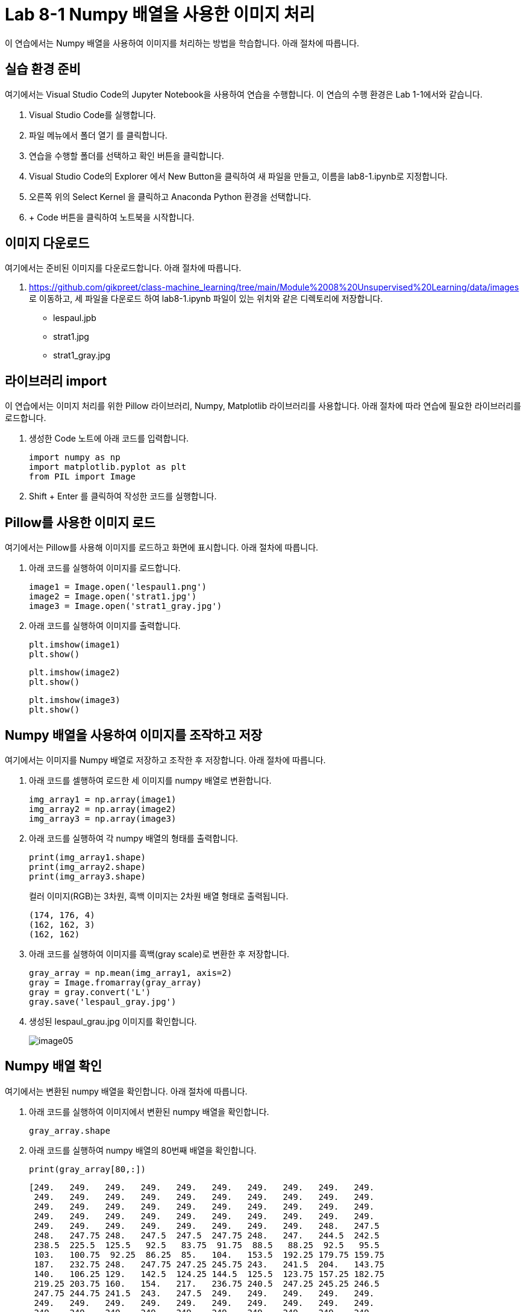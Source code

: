 = Lab 8-1 Numpy 배열을 사용한 이미지 처리

이 연습에서는 Numpy 배열을 사용하여 이미지를 처리하는 방법을 학습합니다. 아래 절차에 따릅니다.

== 실습 환경 준비

여기에서는 Visual Studio Code의 Jupyter Notebook을 사용하여 연습을 수행합니다. 이 연습의 수행 환경은 Lab 1-1에서와 같습니다.

. Visual Studio Code를 실행합니다.
. 파일 메뉴에서 폴더 열기 를 클릭합니다.
. 연습을 수행할 폴더를 선택하고 확인 버튼을 클릭합니다.
. Visual Studio Code의 Explorer 에서 New Button을 클릭하여 새 파일을 만들고, 이름을 lab8-1.ipynb로 지정합니다.
. 오른쪽 위의 Select Kernel 을 클릭하고 Anaconda Python 환경을 선택합니다.
. + Code 버튼을 클릭하여 노트북을 시작합니다.

== 이미지 다운로드

여기에서는 준비된 이미지를 다운로드합니다. 아래 절차에 따릅니다.

1. https://github.com/gikpreet/class-machine_learning/tree/main/Module%2008%20Unsupervised%20Learning/data/images 로 이동하고, 세 파일을 다운로드 하여 lab8-1.ipynb 파일이 있는 위치와 같은 디렉토리에 저장합니다.
* lespaul.jpb
* strat1.jpg
* strat1_gray.jpg

== 라이브러리 import

이 연습에서는 이미지 처리를 위한 Pillow 라이브러리, Numpy, Matplotlib 라이브러리를 사용합니다. 아래 절차에 따라 연습에 필요한 라이브러리를 로드합니다.

1. 생성한 Code 노트에 아래 코드를 입력합니다.
+
[source, python]
----
import numpy as np
import matplotlib.pyplot as plt
from PIL import Image
----

2. Shift + Enter 를 클릭하여 작성한 코드를 실행합니다.

== Pillow를 사용한 이미지 로드

여기에서는 Pillow를 사용해 이미지를 로드하고 화면에 표시합니다. 아래 절차에 따릅니다.

1. 아래 코드를 실행하여 이미지를 로드합니다.
+
[source, python]
----
image1 = Image.open('lespaul1.png')
image2 = Image.open('strat1.jpg')
image3 = Image.open('strat1_gray.jpg')
----
+
2. 아래 코드를 실행하여 이미지를 출력합니다.
+
[source, python]
----
plt.imshow(image1)
plt.show()
----
+
[source, python]
----
plt.imshow(image2)
plt.show()
----
+
[source, python]
----
plt.imshow(image3)
plt.show()
----

== Numpy 배열을 사용하여 이미지를 조작하고 저장

여기에서는 이미지를 Numpy 배열로 저장하고 조작한 후 저장합니다. 아래 절차에 따릅니다.

1. 아래 코드를 셀행하여 로드한 세 이미지를 numpy 배열로 변환합니다.
+
[source, python]
----
img_array1 = np.array(image1)
img_array2 = np.array(image2)
img_array3 = np.array(image3)
----
+
2. 아래 코드를 실행하여 각 numpy 배열의 형태를 출력합니다.
+
[source, python]
----
print(img_array1.shape)
print(img_array2.shape)
print(img_array3.shape)
----
+
컬러 이미지(RGB)는 3차원, 흑백 이미지는 2차원 배열 형태로 출력됩니다.
+
----
(174, 176, 4)
(162, 162, 3)
(162, 162)
----
+
3. 아래 코드를 실행하여 이미지를 흑백(gray scale)로 변환한 후 저장합니다.
+
[source, python]
----
gray_array = np.mean(img_array1, axis=2)
gray = Image.fromarray(gray_array)
gray = gray.convert('L')
gray.save('lespaul_gray.jpg')
----
+
4. 생성된 lespaul_grau.jpg 이미지를 확인합니다.
+
image:../images/image05.png[]

== Numpy 배열 확인

여기에서는 변환된 numpy 배열을 확인합니다. 아래 절차에 따릅니다.

1. 아래 코드를 실행하여 이미지에서 변환된 numpy 배열을 확인합니다.
+
[source, python]
----
gray_array.shape
----
+
2. 아래 코드를 실행하여 numpy 배열의 80번째 배열을 확인합니다.
+
[source, python]
----
print(gray_array[80,:])
----
+
----
[249.   249.   249.   249.   249.   249.   249.   249.   249.   249.
 249.   249.   249.   249.   249.   249.   249.   249.   249.   249.
 249.   249.   249.   249.   249.   249.   249.   249.   249.   249.
 249.   249.   249.   249.   249.   249.   249.   249.   249.   249.
 249.   249.   249.   249.   249.   249.   249.   249.   248.   247.5
 248.   247.75 248.   247.5  247.5  247.75 248.   247.   244.5  242.5
 238.5  225.5  125.5   92.5   83.75  91.75  88.5   88.25  92.5   95.5
 103.   100.75  92.25  86.25  85.   104.   153.5  192.25 179.75 159.75
 187.   232.75 248.   247.75 247.25 245.75 243.   241.5  204.   143.75
 140.   106.25 129.   142.5  124.25 144.5  125.5  123.75 157.25 182.75
 219.25 203.75 160.   154.   217.   236.75 240.5  247.25 245.25 246.5
 247.75 244.75 241.5  243.   247.5  249.   249.   249.   249.   249.
 249.   249.   249.   249.   249.   249.   249.   249.   249.   249.
 249.   249.   249.   249.   249.   249.   249.   249.   249.   249.
 249.   249.   249.   249.   249.   249.   249.   249.   249.   249.
 249.   249.   249.   249.   249.   249.   249.   249.   249.   249.
 249.   249.   249.   249.   249.   249.   249.   249.   249.   249.
 249.   249.   249.   249.   249.   249.  ]
----
+
3. 아래 코드를 실행하여 이미지에서 변환된 numpy 배열을 matplotlib으로 출력합니다.
+
[source, python]
----
plt.imshow(gray_array)
----
+
image:../images/image06.png[]